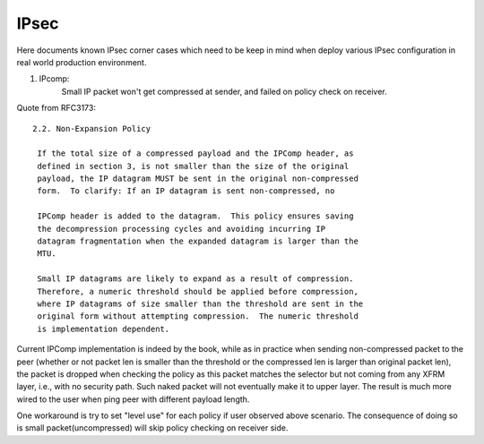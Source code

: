 .. SPDX-License-Identifier: GPL-2.0

=====
IPsec
=====


Here documents known IPsec corner cases which need to be keep in mind when
deploy various IPsec configuration in real world production environment.

1. IPcomp:
	   Small IP packet won't get compressed at sender, and failed on
	   policy check on receiver.

Quote from RFC3173::

  2.2. Non-Expansion Policy

   If the total size of a compressed payload and the IPComp header, as
   defined in section 3, is not smaller than the size of the original
   payload, the IP datagram MUST be sent in the original non-compressed
   form.  To clarify: If an IP datagram is sent non-compressed, no

   IPComp header is added to the datagram.  This policy ensures saving
   the decompression processing cycles and avoiding incurring IP
   datagram fragmentation when the expanded datagram is larger than the
   MTU.

   Small IP datagrams are likely to expand as a result of compression.
   Therefore, a numeric threshold should be applied before compression,
   where IP datagrams of size smaller than the threshold are sent in the
   original form without attempting compression.  The numeric threshold
   is implementation dependent.

Current IPComp implementation is indeed by the book, while as in practice
when sending non-compressed packet to the peer (whether or not packet len
is smaller than the threshold or the compressed len is larger than original
packet len), the packet is dropped when checking the policy as this packet
matches the selector but not coming from any XFRM layer, i.e., with no
security path. Such naked packet will not eventually make it to upper layer.
The result is much more wired to the user when ping peer with different
payload length.

One workaround is try to set "level use" for each policy if user observed
above scenario. The consequence of doing so is small packet(uncompressed)
will skip policy checking on receiver side.
